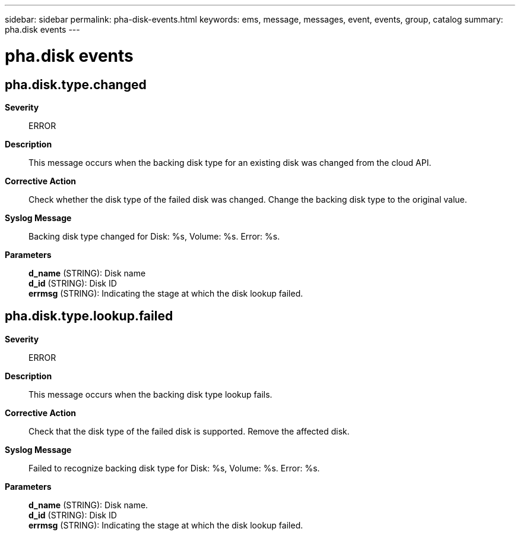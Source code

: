 ---
sidebar: sidebar
permalink: pha-disk-events.html
keywords: ems, message, messages, event, events, group, catalog
summary: pha.disk events
---

= pha.disk events
:toclevels: 1
:hardbreaks:
:nofooter:
:icons: font
:linkattrs:
:imagesdir: ./media/

== pha.disk.type.changed
*Severity*::
ERROR
*Description*::
This message occurs when the backing disk type for an existing disk was changed from the cloud API.
*Corrective Action*::
Check whether the disk type of the failed disk was changed. Change the backing disk type to the original value.
*Syslog Message*::
Backing disk type changed for Disk: %s, Volume: %s. Error: %s.
*Parameters*::
*d_name* (STRING): Disk name
*d_id* (STRING): Disk ID
*errmsg* (STRING): Indicating the stage at which the disk lookup failed.

== pha.disk.type.lookup.failed
*Severity*::
ERROR
*Description*::
This message occurs when the backing disk type lookup fails.
*Corrective Action*::
Check that the disk type of the failed disk is supported. Remove the affected disk.
*Syslog Message*::
Failed to recognize backing disk type for Disk: %s, Volume: %s. Error: %s.
*Parameters*::
*d_name* (STRING): Disk name.
*d_id* (STRING): Disk ID
*errmsg* (STRING): Indicating the stage at which the disk lookup failed.
